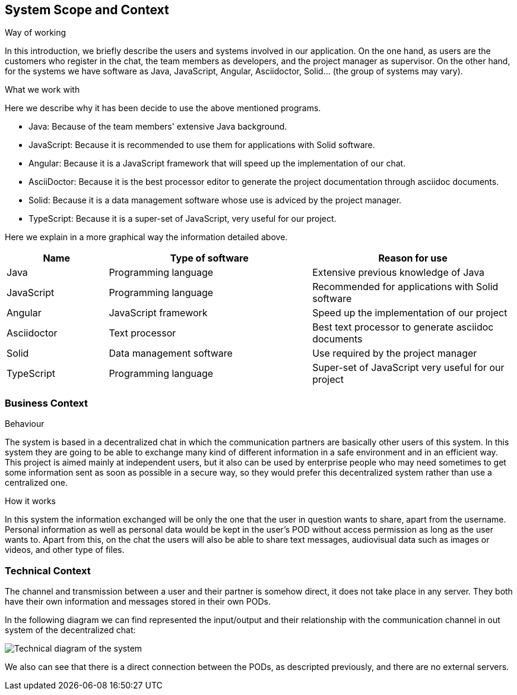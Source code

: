 [[section-system-scope-and-context]]
== System Scope and Context


****
.Way of working
In this introduction, we briefly describe the users and systems involved in our application. On the one hand, as users are the customers who register in the chat, the team members as developers, and the project manager as supervisor. On the other hand, for the systems we have software as Java, JavaScript, Angular, Asciidoctor, Solid... (the group of systems may vary). 

.What we work with
Here we describe why it has been decide to use the above mentioned programs.

* Java: Because of the team members' extensive Java background.

* JavaScript: Because it is recommended to use them for applications with Solid software.

* Angular: Because it is a JavaScript framework that will speed up the implementation of our chat.

* AsciiDoctor: Because it is the best processor editor to generate the project documentation through asciidoc documents.

* Solid: Because it is a data management software whose use is adviced by the project manager.

* TypeScript: Because it is a super-set of JavaScript, very useful for our project.


Here we explain in a more graphical way the information detailed above.

[options="header",cols="1,2,2"]
|===
|Name|Type of software|Reason for use
| Java | Programming language | Extensive previous knowledge of Java
| JavaScript | Programming language | Recommended for applications with Solid software
| Angular | JavaScript framework | Speed up the implementation of our project
| Asciidoctor | Text processor | Best text processor to generate asciidoc documents
| Solid | Data management software | Use required by the project manager
| TypeScript| Programming language| Super-set of JavaScript very useful for our project
|===

****

=== Business Context

****

.Behaviour
The system is based in a decentralized chat in which the communication partners are basically other users of this system. In this system they are going to be able to exchange many kind of different information in a safe environment and in an efficient way.
This project is aimed mainly at independent users, but it also can be used by enterprise people who may need sometimes to get some information sent as soon as possible in a secure way, so they would prefer this decentralized system rather than use a centralized one.

.How it works
In this system the information exchanged will be only the one that the user in question wants to share, apart from the username. Personal information as well as personal data would be kept in the user's POD without access permission as long as the user wants to.
Apart from this, on the chat the users will also be able to share text messages, audiovisual data such as images or videos, and other type of files.

****


=== Technical Context


****

The channel and transmission between a user and their partner is somehow direct, it does not take place in any server. They both have their own information and messages stored in their own PODs.

In the following diagram we can find represented the input/output and their relationship with the communication channel in out system of the decentralized chat:


image::03_scope_and_context_diagram.PNG[Technical diagram of the system]

We also can see that there is a direct connection between the PODs, as descripted previously, and there are no external servers.

****

